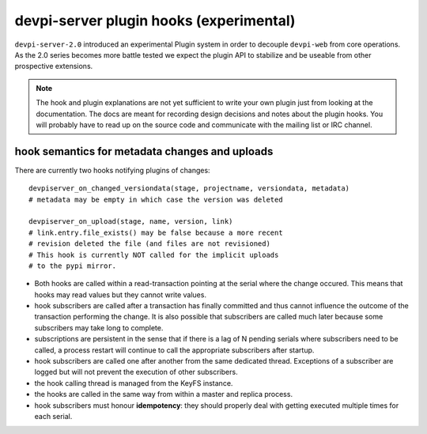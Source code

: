 

devpi-server plugin hooks (experimental)
============================================

``devpi-server-2.0`` introduced an experimental Plugin system in order
to decouple ``devpi-web`` from core operations.  As the 2.0 series becomes more
battle tested we expect the plugin API to stabilize and be useable from
other prospective extensions.

.. note::

    The hook and plugin explanations are not yet sufficient to write
    your own plugin just from looking at the documentation.  The docs
    are meant for recording design decisions and notes about the plugin
    hooks. You will probably have to read up on the source code and
    communicate with the mailing list or IRC channel.


hook semantics for metadata changes and uploads
------------------------------------------------

There are currently two hooks notifying plugins of changes::

    devpiserver_on_changed_versiondata(stage, projectname, versiondata, metadata)
    # metadata may be empty in which case the version was deleted

    devpiserver_on_upload(stage, name, version, link)
    # link.entry.file_exists() may be false because a more recent
    # revision deleted the file (and files are not revisioned)
    # This hook is currently NOT called for the implicit uploads
    # to the pypi mirror.

- Both hooks are called within a read-transaction pointing at the serial
  where the change occured. This means that hooks may read values but
  they cannot write values.

- hook subscribers are called after a transaction has finally
  committed and thus cannot influence the outcome of the transaction
  performing the change.  It is also possible that subscribers
  are called much later because some subscribers may take long
  to complete.

- subscriptions are persistent in the sense that if there is a lag of N
  pending serials where subscribers need to be called, a process restart
  will continue to call the appropriate subscribers after startup.

- hook subscribers are called one after another from the same
  dedicated thread.  Exceptions of a subscriber are logged
  but will not prevent the execution of other subscribers.

- the hook calling thread is managed from the KeyFS instance.

- the hooks are called in the same way from within a master and
  replica process.

- hook subscribers must honour **idempotency**: they should properly
  deal with getting executed multiple times for each serial.
